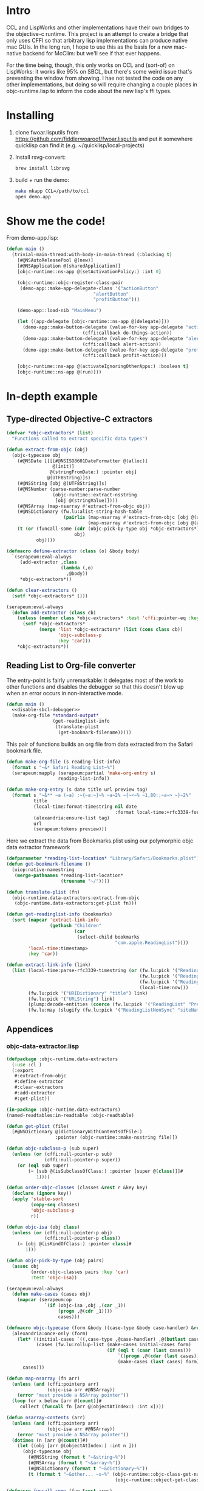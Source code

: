 * Intro
  
CCL and LispWorks and other implementations have their own bridges to
the objective-c runtime.  This project is an attempt to create a
bridge that only uses CFFI so that arbitrary lisp implementations can
produce native mac GUIs.  In the long run, I hope to use this as the
basis for a new mac-native backend for McClim: but we'll see if that
ever happens.

For the time being, though, this only works on CCL and (sort-of) on
LispWorks: it works like 95% on SBCL, but there's some weird issue
that's preventing the window from showing. I hae not tested the code
on any other implementations, but doing so will require changing a
couple places in objc-runtime.lisp to inform the code about the new
lisp's ffi types.

* Installing

1. clone fwoar.lisputils from
   https://github.com/fiddlerwoaroof/fwoar.lisputils and put it
   somewhere quicklisp can find it (e.g. ~/quicklisp/local-projects)

2. Install rsvg-convert:
    #+BEGIN_SRC sh :tangle no
brew install librsvg
    #+END_SRC
   
3. build + run the demo:
   #+BEGIN_SRC sh :tangle no
make mkapp CCL=/path/to/ccl
open demo.app
   #+END_SRC

* Show me the code!
  
From demo-app.lisp:

#+BEGIN_SRC lisp :tangle no
  (defun main ()
    (trivial-main-thread:with-body-in-main-thread (:blocking t)
      [#@NSAutoReleasePool @(new)]
      [#@NSApplication @(sharedApplication)]
      [objc-runtime::ns-app @(setActivationPolicy:) :int 0]

      (objc-runtime::objc-register-class-pair
       (demo-app::make-app-delegate-class '("actionButton"
                                  "alertButton"
                                  "profitButton")))

      (demo-app::load-nib "MainMenu")
      
      (let ((app-delegate [objc-runtime::ns-app @(delegate)]))
        (demo-app::make-button-delegate (value-for-key app-delegate "actionButton")
                              (cffi:callback do-things-action))
        (demo-app::make-button-delegate (value-for-key app-delegate "alertButton")
                              (cffi:callback alert-action))
        (demo-app::make-button-delegate (value-for-key app-delegate "profitButton")
                              (cffi:callback profit-action)))
      
      [objc-runtime::ns-app @(activateIgnoringOtherApps:) :boolean t]
      [objc-runtime::ns-app @(run)]))

#+END_SRC

* In-depth example
** Type-directed Objective-C extractors

 #+name: extractor-framework
 #+begin_src lisp :tangle no :results no :comments both
   (defvar *objc-extractors* (list)
     "Functions called to extract specific data types")

   (defun extract-from-objc (obj)
     (objc-typecase obj
       (#@NSDate [[[[#@NSISO8601DateFormatter @(alloc)]
                    @(init)]
                   @(stringFromDate:) :pointer obj]
                  @(UTF8String)]s)
       (#@NSString [obj @(UTF8String)]s)
       (#@NSNumber (parse-number:parse-number
                    (objc-runtime::extract-nsstring
                     [obj @(stringValue)])))
       (#@NSArray (map-nsarray #'extract-from-objc obj))
       (#@NSDictionary (fw.lu:alist-string-hash-table
                        (pairlis (map-nsarray #'extract-from-objc [obj @(allKeys)])
                                 (map-nsarray #'extract-from-objc [obj @(allValues)]))))
       (t (or (funcall-some (cdr (objc-pick-by-type obj *objc-extractors*))
                            obj)
              obj))))

   (defmacro define-extractor (class (o) &body body)
     `(serapeum:eval-always
        (add-extractor ,class
                       (lambda (,o)
                         ,@body))
        ,*objc-extractors*))

   (defun clear-extractors ()
     (setf *objc-extractors* ()))

   (serapeum:eval-always
     (defun add-extractor (class cb)
       (unless (member class *objc-extractors* :test 'cffi:pointer-eq :key #'car)
         (setf *objc-extractors*
               (merge 'list *objc-extractors* (list (cons class cb))
                      'objc-subclass-p
                      :key 'car)))
       ,*objc-extractors*))
 #+end_src

** Reading List to Org-file converter

   The entry-point is fairly unremarkable: it delegates most of the work to other functions and disables the debugger so
   that this doesn't blow up when an error occurs in non-interactive mode.

   #+name: r-l-r-main
   #+begin_src lisp :tangle no :results no :noweb yes
     (defun main ()
       <<disable-sbcl-debugger>>
       (make-org-file *standard-output*
                      (get-readinglist-info 
                       (translate-plist 
                        (get-bookmark-filename)))))
   #+end_src
   
   This pair of functions builds an org file from data extracted from the Safari bookmark file. 

   #+name: make-org-file
   #+begin_src lisp :tangle no :results no
     (defun make-org-file (s reading-list-info)
       (format s "~&* Safari Reading List~%")
       (serapeum:mapply (serapeum:partial 'make-org-entry s)
                        reading-list-info))

     (defun make-org-entry (s date title url preview tag)
       (format s "~&** ~a (~a) :~{~a:~}~% ~a~2% ~{~<~% ~1,80:;~a~> ~}~2%"
               title
               (local-time:format-timestring nil date
                                             :format local-time:+rfc3339-format/date-only+)
               (alexandria:ensure-list tag)
               url
               (serapeum:tokens preview)))
   #+end_src
   
   Here we extract the data from Bookmarks.plist using our polymorphic objc data extractor framework

   #+name: translate-plist
   #+begin_src lisp :tangle no :results no
     (defparameter *reading-list-location* "Library/Safari/Bookmarks.plist")
     (defun get-bookmark-filename ()
       (uiop:native-namestring
        (merge-pathnames *reading-list-location*
                         (truename "~/"))))

     (defun translate-plist (fn)
       (objc-runtime.data-extractors:extract-from-objc
        (objc-runtime.data-extractors:get-plist fn)))
   #+end_src

   #+name: translate-data
   #+begin_src lisp :tangle no :results no
     (defun get-readinglist-info (bookmarks)
       (sort (mapcar 'extract-link-info
                     (gethash "Children"
                              (car
                               (select-child bookmarks
                                             "com.apple.ReadingList"))))
             'local-time:timestamp>
             :key 'car))

     (defun extract-link-info (link)
       (list (local-time:parse-rfc3339-timestring (or (fw.lu:pick '("ReadingList" "DateAdded") link)
                                                      (fw.lu:pick '("ReadingList" "DateLastViewed") link)
                                                      (fw.lu:pick '("ReadingListNonSync" "DateLastFetched") link)
                                                      (local-time:now)))
             (fw.lu:pick '("URIDictionary" "title") link)
             (fw.lu:pick '("URLString") link)
             (plump:decode-entities (coerce (fw.lu:pick '("ReadingList" "PreviewText") link) 'simple-string) t)
             (fw.lu:may (slugify (fw.lu:pick '("ReadingListNonSync" "siteName") link)))))
   #+end_src

** Appendices
  
*** objc-data-extractor.lisp

    #+begin_src lisp :tangle objc-data-extractors.lisp :noweb yes :comments both
      (defpackage :objc-runtime.data-extractors
        (:use :cl )
        (:export
         #:extract-from-objc
         #:define-extractor
         #:clear-extractors
         #:add-extractor
         #:get-plist))

      (in-package :objc-runtime.data-extractors)
      (named-readtables:in-readtable :objc-readtable)

      (defun get-plist (file)
        [#@NSDictionary @(dictionaryWithContentsOfFile:)
                        :pointer (objc-runtime::make-nsstring file)])

      (defun objc-subclass-p (sub super)
        (unless (or (cffi:null-pointer-p sub)
                    (cffi:null-pointer-p super))
          (or (eql sub super)
              (= [sub @(isSubclassOfClass:) :pointer [super @(class)]]#
                 1))))

      (defun order-objc-classes (classes &rest r &key key)
        (declare (ignore key))
        (apply 'stable-sort
               (copy-seq classes)
               'objc-subclass-p
               r))

      (defun objc-isa (obj class)
        (unless (or (cffi:null-pointer-p obj)
                    (cffi:null-pointer-p class))
          (= [obj @(isKindOfClass:) :pointer class]#
             1)))

      (defun objc-pick-by-type (obj pairs)
        (assoc obj
               (order-objc-classes pairs :key 'car)
               :test 'objc-isa))

      (serapeum:eval-always
        (defun make-cases (cases obj)
          (mapcar (serapeum:op
                    `(if (objc-isa ,obj ,(car _1))
                         (progn ,@(cdr _1))))
                         cases)))

      (defmacro objc-typecase (form &body ((case-type &body case-handler) &rest cases))
        (alexandria:once-only (form)
          (let* ((initial-cases `((,case-type ,@case-handler) ,@(butlast cases)))
                 (cases (fw.lu:rollup-list (make-cases initial-cases form)
                                           (if (eql t (caar (last cases)))
                                               `((progn ,@(cdar (last cases))))
                                               (make-cases (last cases) form)))))
            cases)))

      (defun map-nsarray (fn arr)
        (unless (and (cffi:pointerp arr)
                     (objc-isa arr #@NSArray))
          (error "must provide a NSArray pointer"))
        (loop for x below [arr @(count)]#
           collect (funcall fn [arr @(objectAtIndex:) :int x])))

      (defun nsarray-contents (arr)
        (unless (and (cffi:pointerp arr)
                     (objc-isa arr #@NSArray))
          (error "must provide a NSArray pointer"))
        (dotimes (n [arr @(count)]#)
          (let ((obj [arr @(objectAtIndex:) :int n ]))
            (objc-typecase obj
              (#@NSString (format t "~&string~%"))
              (#@NSArray (format t "~&array~%"))
              (#@NSDictionary (format t "~&dictionary~%"))
              (t (format t "~&other... ~s~%" (objc-runtime::objc-class-get-name
                                              (objc-runtime::object-get-class obj))))))))

      (defmacro funcall-some (fun &rest args)
        (alexandria:once-only (fun)
          `(if ,fun
               (funcall ,fun ,@args))))

      <<extractor-framework>>
    #+end_src

*** build-reading-list-reader.sh
   
    #+begin_src sh :tangle build-reading-list-reader.sh
      #!/usr/bin/env bash
      set -eu -x -o pipefail

      cd "$(dirname $0)"
      mkdir -p dist

      pushd dist
      rm -rf fwoar.lisputils
      git clone https://github.com/fiddlerwoaroof/fwoar.lisputils.git
      popd

      export CL_SOURCE_REGISTRY="$PWD/dist//"
      sbcl --no-userinit \
           --load ~/quicklisp/setup.lisp \
           --load build.lisp
    #+end_src

*** build.lisp

    #+begin_src lisp :mkdirp yes :results no :noweb yes :tangle build.lisp
      (eval-when (:compile-toplevel :load-toplevel :execute)
        (setf *default-pathname-defaults* (truename "~/git_repos/objc-lisp-bridge/"))
        (load (compile-file "objc-runtime.asd")))

      (eval-when (:compile-toplevel :load-toplevel :execute)
        (ql:quickload '(:objc-runtime :yason :plump :cl-ppcre)))

      (load "reading-list-reader.lisp")

      (eval-when (:compile-toplevel :load-toplevel :execute)
        (sb-ext:save-lisp-and-die "reading-list2org"
                                  :toplevel (intern "MAIN"
                                                    "READING-LIST-READER")
                                  :executable t))
    #+end_src

*** reading-list-reader.lisp

    #+begin_src lisp :mkdirp yes :results no :noweb yes :tangle reading-list-reader.lisp 
      (defpackage :reading-list-reader
        (:use :cl )
        (:export ))
      (in-package :reading-list-reader)

      (serapeum:eval-always
        (named-readtables:in-readtable :objc-readtable))

      (defun slugify (s)
        (cl-ppcre:regex-replace-all "\\s+"
                                    (string-downcase s)
                                    "_"))

      (defun select-child (d title)
        (flet ((get-title (h)
                 (equal (gethash "Title" h)
                        title)))
          (fw.lu:let-each (:be *)
            (gethash "Children" d)
            (remove-if-not #'get-title *))))

      <<translate-plist>>

      <<make-org-file>>

      <<translate-data>>

      <<r-l-r-main>>
    #+end_src

    #+name: disable-sbcl-debugger
    #+begin_src lisp :tangle no
      ,#+(and build sbcl)
      (progn (sb-ext:disable-debugger)
             (sb-alien:alien-funcall
              (sb-alien:extern-alien "disable_lossage_handler"
                                     (function sb-alien:void))))
    #+end_src
 

# Local Variables:
# fill-column: 120 :
# End:
